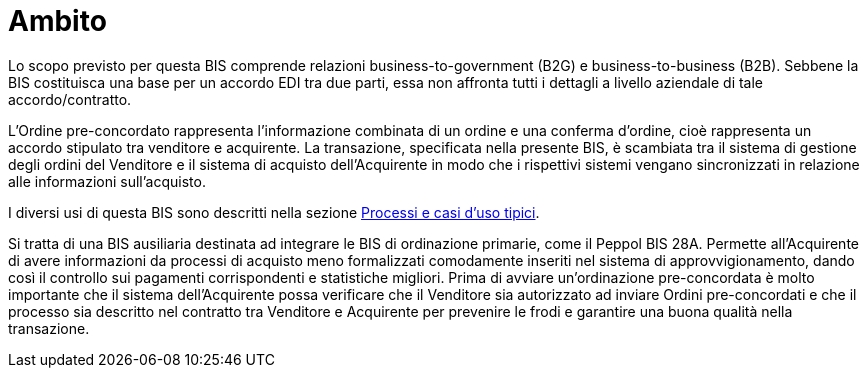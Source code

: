 [[scope]]
= Ambito

Lo scopo previsto per questa BIS comprende relazioni business-to-government (B2G) e business-to-business (B2B). Sebbene la BIS costituisca una base per un accordo EDI tra due parti, essa non affronta tutti i dettagli a livello aziendale di tale accordo/contratto. +

L'Ordine pre-concordato rappresenta l'informazione combinata di un ordine e una conferma d'ordine, cioè rappresenta un accordo stipulato tra venditore e acquirente. La transazione, specificata nella presente BIS, è scambiata tra il sistema di gestione degli ordini del Venditore e il sistema di acquisto dell'Acquirente in modo che i rispettivi sistemi vengano sincronizzati in relazione alle informazioni sull'acquisto.

I diversi usi di questa BIS sono descritti nella sezione <<anchor-1, Processi e casi d’uso tipici>>.

Si tratta di una BIS ausiliaria destinata ad integrare le BIS di ordinazione primarie, come il Peppol BIS 28A. Permette all'Acquirente di avere informazioni da processi di acquisto meno formalizzati comodamente inseriti nel sistema di approvvigionamento, dando così il controllo sui pagamenti corrispondenti e statistiche migliori. Prima di avviare un'ordinazione pre-concordata è molto importante che il sistema dell'Acquirente possa verificare che il Venditore sia autorizzato ad inviare Ordini pre-concordati e che il processo sia descritto nel contratto tra Venditore e Acquirente per prevenire le frodi e garantire una buona qualità nella transazione. 

